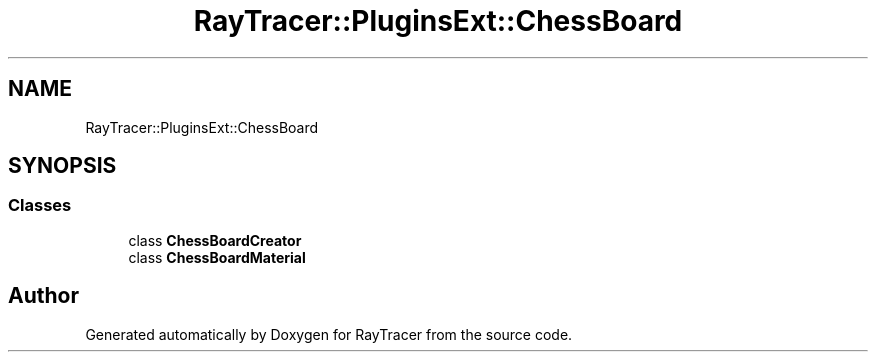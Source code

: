 .TH "RayTracer::PluginsExt::ChessBoard" 1 "Sun May 14 2023" "RayTracer" \" -*- nroff -*-
.ad l
.nh
.SH NAME
RayTracer::PluginsExt::ChessBoard
.SH SYNOPSIS
.br
.PP
.SS "Classes"

.in +1c
.ti -1c
.RI "class \fBChessBoardCreator\fP"
.br
.ti -1c
.RI "class \fBChessBoardMaterial\fP"
.br
.in -1c
.SH "Author"
.PP 
Generated automatically by Doxygen for RayTracer from the source code\&.
